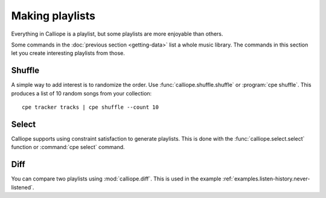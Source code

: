 Making playlists
================

Everything in Calliope is a playlist, but some playlists are more enjoyable
than others.

Some commands in the :doc:`previous section <getting-data>` list a whole
music library. The commands in this section let you create interesting playlists
from those.

Shuffle
-------

A simple way to add interest is to randomize the order. Use :func:`calliope.shuffle.shuffle` or
:program:`cpe shuffle`. This produces a list of 10 random songs from your collection::

    cpe tracker tracks | cpe shuffle --count 10

Select
------

Calliope supports using constraint satisfaction to generate playlists. This is
done with the :func:`calliope.select.select` function or :command:`cpe select` command.

Diff
----

You can compare two playlists using :mod:`calliope.diff`. This is used in the example
:ref:`examples.listen-history.never-listened`.
